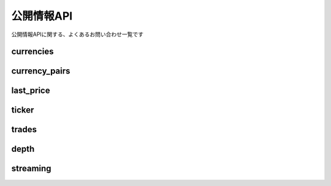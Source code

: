 ===========================
公開情報API
===========================

公開情報APIに関する、よくあるお問い合わせ一覧です


currencies
================

currency_pairs
================

last_price
================

ticker
================

trades
================

depth
================

streaming
================
